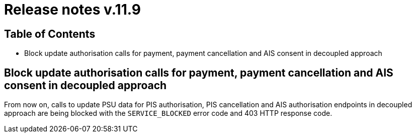 = Release notes v.11.9

== Table of Contents

* Block update authorisation calls for payment, payment cancellation and AIS consent in decoupled approach

== Block update authorisation calls for payment, payment cancellation and AIS consent in decoupled approach

From now on, calls to update PSU data for PIS authorisation, PIS cancellation and AIS authorisation endpoints in decoupled approach are being blocked with the `SERVICE_BLOCKED` error code and 403 HTTP response code.
